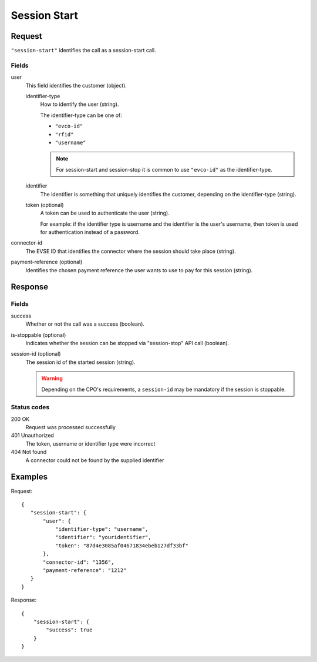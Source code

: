 .. highlight:: js

.. _calls-sessionstart-docs:

Session Start
=============

Request
-------

``"session-start"`` identifies the call as a session-start call.

Fields
~~~~~~

user
    This field identifies the customer (object).

    identifier-type
        How to identify the user (string).

        The identifier-type can be one of:

        * ``"evco-id"``
        * ``"rfid"``
        * ``"username"``

        .. note:: For session-start and session-stop it is common to use ``"evco-id"`` as the identifier-type.

    identifier
        The identifier is something that uniquely identifies the customer,
        depending on the identifier-type (string).
    token (optional)
        A token can be used to authenticate the user (string).

        For example: if the identifier type is username and the identifier is the user's username,
        then token is used for authentication instead of a password.
connector-id
   The EVSE ID that identifies the connector where the session should take place (string).
payment-reference (optional)
   Identifies the chosen payment reference the user wants to use to pay for this session (string).

Response
--------

Fields
~~~~~~

success
   Whether or not the call was a success (boolean).
is-stoppable (optional)
   Indicates whether the session can be stopped via "session-stop" API call (boolean).
session-id (optional)
   The session id of the started session (string).

   .. warning:: Depending on the CPO's requirements, a ``session-id`` may be mandatory if the session is stoppable.

Status codes
~~~~~~~~~~~~

200 OK
   Request was processed successfully
401 Unauthorized
   The token, username or identifier type were incorrect
404 Not found
   A connector could not be found by the supplied identifier

Examples
--------

Request::

    {
       "session-start": {
           "user": {
               "identifier-type": "username",
               "identifier": "youridentifier",
               "token": "87d4e3085af04671834ebeb127df33bf"
           },
           "connector-id": "1356",
           "payment-reference": "1212"
       }
    }

Response::

    {
        "session-start": {
            "success": true
        }
    }
